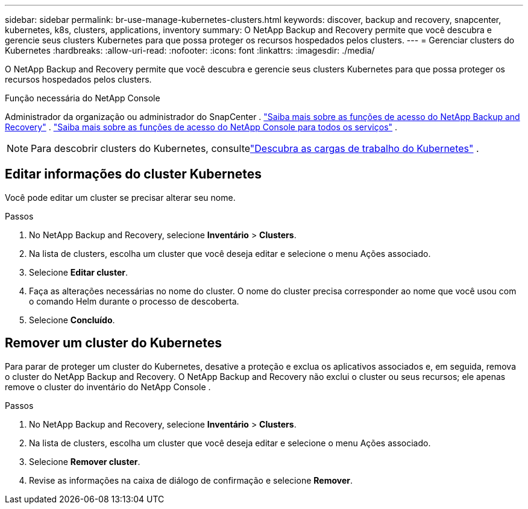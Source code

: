 ---
sidebar: sidebar 
permalink: br-use-manage-kubernetes-clusters.html 
keywords: discover, backup and recovery, snapcenter, kubernetes, k8s, clusters, applications, inventory 
summary: O NetApp Backup and Recovery permite que você descubra e gerencie seus clusters Kubernetes para que possa proteger os recursos hospedados pelos clusters. 
---
= Gerenciar clusters do Kubernetes
:hardbreaks:
:allow-uri-read: 
:nofooter: 
:icons: font
:linkattrs: 
:imagesdir: ./media/


[role="lead"]
O NetApp Backup and Recovery permite que você descubra e gerencie seus clusters Kubernetes para que possa proteger os recursos hospedados pelos clusters.

.Função necessária do NetApp Console
Administrador da organização ou administrador do SnapCenter . link:reference-roles.html["Saiba mais sobre as funções de acesso do NetApp Backup and Recovery"] . https://docs.netapp.com/us-en/console-setup-admin/reference-iam-predefined-roles.html["Saiba mais sobre as funções de acesso do NetApp Console para todos os serviços"^] .


NOTE: Para descobrir clusters do Kubernetes, consultelink:br-start-discover.html["Descubra as cargas de trabalho do Kubernetes"] .



== Editar informações do cluster Kubernetes

Você pode editar um cluster se precisar alterar seu nome.

.Passos
. No NetApp Backup and Recovery, selecione *Inventário* > *Clusters*.
. Na lista de clusters, escolha um cluster que você deseja editar e selecione o menu Ações associado.
. Selecione *Editar cluster*.
. Faça as alterações necessárias no nome do cluster. O nome do cluster precisa corresponder ao nome que você usou com o comando Helm durante o processo de descoberta.
. Selecione *Concluído*.




== Remover um cluster do Kubernetes

Para parar de proteger um cluster do Kubernetes, desative a proteção e exclua os aplicativos associados e, em seguida, remova o cluster do NetApp Backup and Recovery.  O NetApp Backup and Recovery não exclui o cluster ou seus recursos; ele apenas remove o cluster do inventário do NetApp Console .

.Passos
. No NetApp Backup and Recovery, selecione *Inventário* > *Clusters*.
. Na lista de clusters, escolha um cluster que você deseja editar e selecione o menu Ações associado.
. Selecione *Remover cluster*.
. Revise as informações na caixa de diálogo de confirmação e selecione *Remover*.

